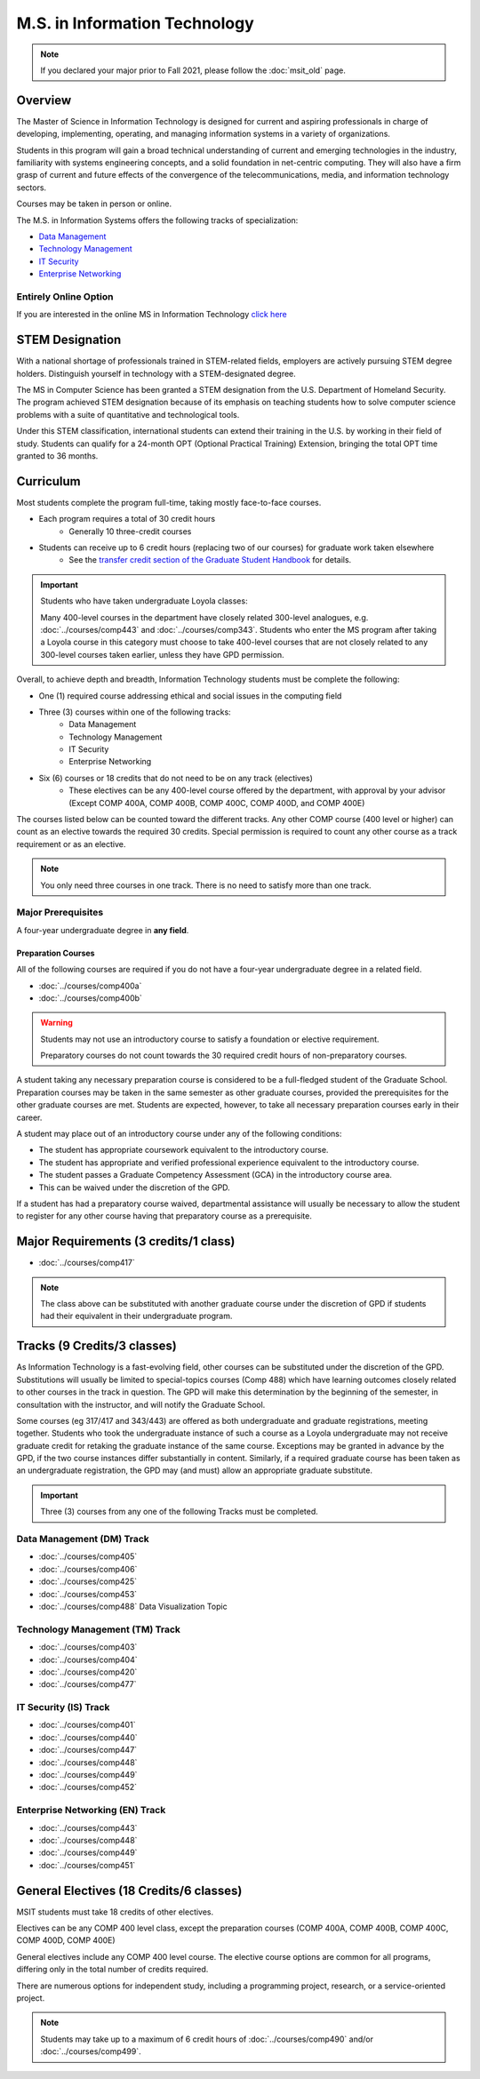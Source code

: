 .. index::
    Graduate Track
    M.S. in Information Technology

##############################
M.S. in Information Technology
##############################

.. note::

  If you declared your major prior to Fall 2021, please follow the :doc:`msit_old` page.

********
Overview
********

The Master of Science in Information Technology is designed for current and aspiring professionals in charge of developing, implementing, operating, and managing information systems in a variety of organizations.

Students in this program will gain a broad technical understanding of current and emerging technologies in the industry, familiarity with systems engineering concepts, and a solid foundation in net-centric computing. They will also have a firm grasp of current and future effects of the convergence of the telecommunications, media, and information technology sectors.

Courses may be taken in person or online.

The M.S. in Information Systems offers the following tracks of specialization:

* `Data Management <https://academics.cs.luc.edu/graduate/msit.html#dm>`_
* `Technology Management <https://academics.cs.luc.edu/graduate/msit.html#tm>`_
* `IT Security <https://academics.cs.luc.edu/graduate/msit.html#is>`_
* `Enterprise Networking <https://academics.cs.luc.edu/graduate/msit.html#en>`_

Entirely Online Option
======================

If you are interested in the online MS in Information Technology `click here <https://www.luc.edu/cs/academics/graduateprograms/msito/>`_

****************
STEM Designation
****************

With a national shortage of professionals trained in STEM-related fields, employers are actively pursuing STEM degree holders. Distinguish yourself in technology with a STEM-designated degree.

The MS in Computer Science has been granted a STEM designation from the U.S. Department of Homeland Security. The program achieved STEM designation because of its emphasis on teaching students how to solve computer science problems with a suite of quantitative and technological tools.

Under this STEM classification, international students can extend their training in the U.S. by working in their field of study. Students can qualify for a 24-month OPT (Optional Practical Training) Extension, bringing the total OPT time granted to 36 months.

**********
Curriculum
**********

Most students complete the program full-time, taking mostly face-to-face courses.

* Each program requires a total of 30 credit hours
    * Generally 10 three-credit courses
* Students can receive up to 6 credit hours (replacing two of our courses) for graduate work taken elsewhere
    * See the `transfer credit section of the Graduate Student Handbook <https://graduatehandbook.cs.luc.edu/regulations.html#transfer-credit>`_ for details.

.. important::

  Students who have taken undergraduate Loyola classes:

  Many 400-level courses in the department have closely related 300-level analogues, e.g. :doc:`../courses/comp443` and :doc:`../courses/comp343`. Students who enter the MS program after taking a Loyola course in this category must choose to take 400-level courses that are not closely related to any 300-level courses taken earlier, unless they have GPD permission.

Overall, to achieve depth and breadth, Information Technology students must be complete the following:

* One (1) required course addressing ethical and social issues in the computing field
* Three (3) courses within one of the following tracks:
    * Data Management
    * Technology Management
    * IT Security
    * Enterprise Networking
* Six (6) courses or 18 credits that do not need to be on any track (electives)
    * These electives can be any 400-level course offered by the department, with approval by your advisor (Except COMP 400A, COMP 400B, COMP 400C, COMP 400D, and COMP 400E)

The courses listed below can be counted toward the different tracks. Any other COMP course (400 level or higher) can count as an elective towards the required 30 credits. Special permission is required to count any other course as a track requirement or as an elective.

.. note::
     You only need three courses in one track. There is no need to satisfy more than one track.

Major Prerequisites
===================

A four-year undergraduate degree in **any field**.

Preparation Courses
-------------------

All of the following courses are required if you do not have a four-year undergraduate degree in a related field.

* :doc:`../courses/comp400a`
* :doc:`../courses/comp400b`

.. warning::

  Students may not use an introductory course to satisfy a foundation or elective requirement.

  Preparatory courses do not count towards the 30 required credit hours of non-preparatory courses.

A student taking any necessary preparation course is considered to be a full-fledged student of the Graduate School. Preparation courses may be taken in the same semester as other graduate courses, provided the prerequisites for the other graduate courses are met. Students are expected, however, to take all necessary preparation courses early in their career.

A student may place out of an introductory course under any of the following conditions:

* The student has appropriate coursework equivalent to the introductory course.
* The student has appropriate and verified professional experience equivalent to the introductory course.
* The student passes a Graduate Competency Assessment (GCA) in the introductory course area.
* This can be waived under the discretion of the GPD.

If a student has had a preparatory course waived, departmental assistance will usually be necessary to allow the student to register for any other course having that preparatory course as a prerequisite.

**************************************
Major Requirements (3 credits/1 class)
**************************************

* :doc:`../courses/comp417`


.. note::

  The class above can be substituted with another graduate course under the discretion of GPD if students had their equivalent in their undergraduate program.

****************************
Tracks (9 Credits/3 classes)
****************************

As Information Technology is a fast-evolving field, other courses can be substituted under the discretion of the GPD. Substitutions will usually be limited to special-topics courses (Comp 488) which have learning outcomes closely related to other courses in the track in question. The GPD will make this determination by the beginning of the semester, in consultation with the instructor, and will notify the Graduate School.

Some courses (eg 317/417 and 343/443) are offered as both undergraduate and graduate registrations, meeting together. Students who took the undergraduate instance of such a course as a Loyola undergraduate may not receive graduate credit for retaking the graduate instance of the same course. Exceptions may be granted in advance by the GPD, if the two course instances differ substantially in content. Similarly, if a required graduate course has been taken as an undergraduate registration, the GPD may (and must) allow an appropriate graduate substitute.

.. important::
  Three (3) courses from any one of the following Tracks must be completed.

.. _dm:

Data Management (DM) Track
==========================

* :doc:`../courses/comp405`
* :doc:`../courses/comp406`
* :doc:`../courses/comp425`
* :doc:`../courses/comp453`
* :doc:`../courses/comp488` Data Visualization Topic

.. _tm:

Technology Management (TM) Track
================================

* :doc:`../courses/comp403`
* :doc:`../courses/comp404`
* :doc:`../courses/comp420`
* :doc:`../courses/comp477`

.. _is:

IT Security (IS) Track
======================
* :doc:`../courses/comp401`
* :doc:`../courses/comp440`
* :doc:`../courses/comp447`
* :doc:`../courses/comp448`
* :doc:`../courses/comp449`
* :doc:`../courses/comp452`

.. _en:

Enterprise Networking (EN) Track
================================

* :doc:`../courses/comp443`
* :doc:`../courses/comp448`
* :doc:`../courses/comp449`
* :doc:`../courses/comp451`

****************************************
General Electives (18 Credits/6 classes)
****************************************

MSIT students must take 18 credits of other electives.

Electives can be any COMP 400 level class, except the preparation courses (COMP 400A, COMP 400B, COMP 400C, COMP 400D, COMP 400E)

General electives include any COMP 400 level course. The elective course options are common for all programs, differing only in the total number of credits required.

There are numerous options for independent study, including a programming project, research, or a service-oriented project.

.. note::

  Students may take up to a maximum of 6 credit hours of :doc:`../courses/comp490` and/or :doc:`../courses/comp499`.
